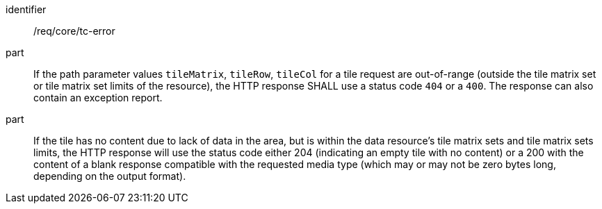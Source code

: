 [[req_core_core_tc-error]]
////
[width="90%",cols="2,6a"]
|===
^|*Requirement {counter:req-id}* |*/req/core/tc-error*
^|A |If the path parameter values `tileMatrix`, `tileRow`, `tileCol` for a tile request are out-of-range (outside the tile matrix set or tile matrix set limits of the resource), the HTTP response SHALL use a status code `404` or a `400`. The response can also contain an exception report.
^|B |If the tile has no content due to lack of data in the area, but is within the data resource's tile matrix sets and tile matrix sets limits, the HTTP response will use the status code either 204 (indicating an empty tile with no content) or a 200 with the content of a blank response compatible with the requested media type (which may or may not be zero bytes long, depending on the output format).
|===
////

[requirement]
====
[%metadata]
identifier:: /req/core/tc-error
part:: If the path parameter values `tileMatrix`, `tileRow`, `tileCol` for a tile request are out-of-range (outside the tile matrix set or tile matrix set limits of the resource), the HTTP response SHALL use a status code `404` or a `400`. The response can also contain an exception report.
part:: If the tile has no content due to lack of data in the area, but is within the data resource's tile matrix sets and tile matrix sets limits, the HTTP response will use the status code either 204 (indicating an empty tile with no content) or a 200 with the content of a blank response compatible with the requested media type (which may or may not be zero bytes long, depending on the output format).
====
